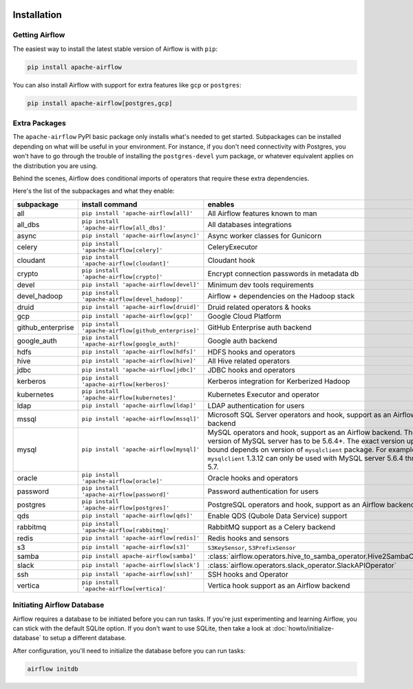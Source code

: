  .. Licensed to the Apache Software Foundation (ASF) under one
    or more contributor license agreements.  See the NOTICE file
    distributed with this work for additional information
    regarding copyright ownership.  The ASF licenses this file
    to you under the Apache License, Version 2.0 (the
    "License"); you may not use this file except in compliance
    with the License.  You may obtain a copy of the License at

 ..   http://www.apache.org/licenses/LICENSE-2.0

 .. Unless required by applicable law or agreed to in writing,
    software distributed under the License is distributed on an
    "AS IS" BASIS, WITHOUT WARRANTIES OR CONDITIONS OF ANY
    KIND, either express or implied.  See the License for the
    specific language governing permissions and limitations
    under the License.



Installation
------------

Getting Airflow
'''''''''''''''

The easiest way to install the latest stable version of Airflow is with ``pip``:

.. code-block:: bash

    pip install apache-airflow

You can also install Airflow with support for extra features like ``gcp`` or ``postgres``:

.. code-block:: bash

    pip install apache-airflow[postgres,gcp]

Extra Packages
''''''''''''''

The ``apache-airflow`` PyPI basic package only installs what's needed to get started.
Subpackages can be installed depending on what will be useful in your
environment. For instance, if you don't need connectivity with Postgres,
you won't have to go through the trouble of installing the ``postgres-devel``
yum package, or whatever equivalent applies on the distribution you are using.

Behind the scenes, Airflow does conditional imports of operators that require
these extra dependencies.

Here's the list of the subpackages and what they enable:

+---------------------+-----------------------------------------------------+----------------------------------------------------------------------+
| subpackage          | install command                                     | enables                                                              |
+=====================+=====================================================+======================================================================+
| all                 | ``pip install 'apache-airflow[all]'``               | All Airflow features known to man                                    |
+---------------------+-----------------------------------------------------+----------------------------------------------------------------------+
| all_dbs             | ``pip install 'apache-airflow[all_dbs]'``           | All databases integrations                                           |
+---------------------+-----------------------------------------------------+----------------------------------------------------------------------+
| async               | ``pip install 'apache-airflow[async]'``             | Async worker classes for Gunicorn                                    |
+---------------------+-----------------------------------------------------+----------------------------------------------------------------------+
| celery              | ``pip install 'apache-airflow[celery]'``            | CeleryExecutor                                                       |
+---------------------+-----------------------------------------------------+----------------------------------------------------------------------+
| cloudant            | ``pip install 'apache-airflow[cloudant]'``          | Cloudant hook                                                        |
+---------------------+-----------------------------------------------------+----------------------------------------------------------------------+
| crypto              | ``pip install 'apache-airflow[crypto]'``            | Encrypt connection passwords in metadata db                          |
+---------------------+-----------------------------------------------------+----------------------------------------------------------------------+
| devel               | ``pip install 'apache-airflow[devel]'``             | Minimum dev tools requirements                                       |
+---------------------+-----------------------------------------------------+----------------------------------------------------------------------+
| devel_hadoop        | ``pip install 'apache-airflow[devel_hadoop]'``      | Airflow + dependencies on the Hadoop stack                           |
+---------------------+-----------------------------------------------------+----------------------------------------------------------------------+
| druid               | ``pip install 'apache-airflow[druid]'``             | Druid related operators & hooks                                      |
+---------------------+-----------------------------------------------------+----------------------------------------------------------------------+
| gcp                 | ``pip install 'apache-airflow[gcp]'``               | Google Cloud Platform                                                |
+---------------------+-----------------------------------------------------+----------------------------------------------------------------------+
| github_enterprise   | ``pip install 'apache-airflow[github_enterprise]'`` | GitHub Enterprise auth backend                                       |
+---------------------+-----------------------------------------------------+----------------------------------------------------------------------+
| google_auth         | ``pip install 'apache-airflow[google_auth]'``       | Google auth backend                                                  |
+---------------------+-----------------------------------------------------+----------------------------------------------------------------------+
| hdfs                | ``pip install 'apache-airflow[hdfs]'``              | HDFS hooks and operators                                             |
+---------------------+-----------------------------------------------------+----------------------------------------------------------------------+
| hive                | ``pip install 'apache-airflow[hive]'``              | All Hive related operators                                           |
+---------------------+-----------------------------------------------------+----------------------------------------------------------------------+
| jdbc                | ``pip install 'apache-airflow[jdbc]'``              | JDBC hooks and operators                                             |
+---------------------+-----------------------------------------------------+----------------------------------------------------------------------+
| kerberos            | ``pip install 'apache-airflow[kerberos]'``          | Kerberos integration for Kerberized Hadoop                           |
+---------------------+-----------------------------------------------------+----------------------------------------------------------------------+
| kubernetes          | ``pip install 'apache-airflow[kubernetes]'``        | Kubernetes Executor and operator                                     |
+---------------------+-----------------------------------------------------+----------------------------------------------------------------------+
| ldap                | ``pip install 'apache-airflow[ldap]'``              | LDAP authentication for users                                        |
+---------------------+-----------------------------------------------------+----------------------------------------------------------------------+
| mssql               | ``pip install 'apache-airflow[mssql]'``             | Microsoft SQL Server operators and hook,                             |
|                     |                                                     | support as an Airflow backend                                        |
+---------------------+-----------------------------------------------------+----------------------------------------------------------------------+
| mysql               | ``pip install 'apache-airflow[mysql]'``             | MySQL operators and hook, support as an Airflow                      |
|                     |                                                     | backend. The version of MySQL server has to be                       |
|                     |                                                     | 5.6.4+. The exact version upper bound depends                        |
|                     |                                                     | on version of ``mysqlclient`` package. For                           |
|                     |                                                     | example, ``mysqlclient`` 1.3.12 can only be                          |
|                     |                                                     | used with MySQL server 5.6.4 through 5.7.                            |
+---------------------+-----------------------------------------------------+----------------------------------------------------------------------+
| oracle              | ``pip install 'apache-airflow[oracle]'``            | Oracle hooks and operators                                           |
+---------------------+-----------------------------------------------------+----------------------------------------------------------------------+
| password            | ``pip install 'apache-airflow[password]'``          | Password authentication for users                                    |
+---------------------+-----------------------------------------------------+----------------------------------------------------------------------+
| postgres            | ``pip install 'apache-airflow[postgres]'``          | PostgreSQL operators and hook, support as an                         |
|                     |                                                     | Airflow backend                                                      |
+---------------------+-----------------------------------------------------+----------------------------------------------------------------------+
| qds                 | ``pip install 'apache-airflow[qds]'``               | Enable QDS (Qubole Data Service) support                             |
+---------------------+-----------------------------------------------------+----------------------------------------------------------------------+
| rabbitmq            | ``pip install 'apache-airflow[rabbitmq]'``          | RabbitMQ support as a Celery backend                                 |
+---------------------+-----------------------------------------------------+----------------------------------------------------------------------+
| redis               | ``pip install 'apache-airflow[redis]'``             | Redis hooks and sensors                                              |
+---------------------+-----------------------------------------------------+----------------------------------------------------------------------+
| s3                  | ``pip install 'apache-airflow[s3]'``                | ``S3KeySensor``, ``S3PrefixSensor``                                  |
+---------------------+-----------------------------------------------------+----------------------------------------------------------------------+
| samba               | ``pip install apache-airflow[samba]'``              | :class:`airflow.operators.hive_to_samba_operator.Hive2SambaOperator` |
+---------------------+-----------------------------------------------------+----------------------------------------------------------------------+
| slack               | ``pip install 'apache-airflow[slack']``             | :class:`airflow.operators.slack_operator.SlackAPIOperator`           |
+---------------------+-----------------------------------------------------+----------------------------------------------------------------------+
| ssh                 | ``pip install 'apache-airflow[ssh]'``               | SSH hooks and Operator                                               |
+---------------------+-----------------------------------------------------+----------------------------------------------------------------------+
| vertica             | ``pip install 'apache-airflow[vertica]'``           | Vertica hook support as an Airflow backend                           |
+---------------------+-----------------------------------------------------+----------------------------------------------------------------------+

Initiating Airflow Database
'''''''''''''''''''''''''''

Airflow requires a database to be initiated before you can run tasks. If
you're just experimenting and learning Airflow, you can stick with the
default SQLite option. If you don't want to use SQLite, then take a look at
:doc:`howto/initialize-database` to setup a different database.

After configuration, you'll need to initialize the database before you can
run tasks:

.. code-block:: bash

    airflow initdb
